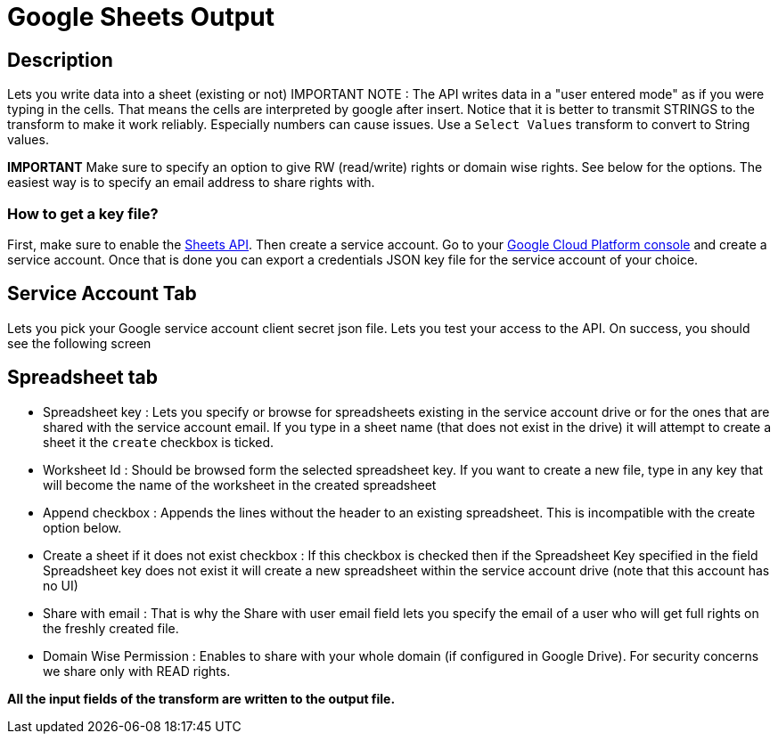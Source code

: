 ////
Licensed to the Apache Software Foundation (ASF) under one
or more contributor license agreements.  See the NOTICE file
distributed with this work for additional information
regarding copyright ownership.  The ASF licenses this file
to you under the Apache License, Version 2.0 (the
"License"); you may not use this file except in compliance
with the License.  You may obtain a copy of the License at
  http://www.apache.org/licenses/LICENSE-2.0
Unless required by applicable law or agreed to in writing,
software distributed under the License is distributed on an
"AS IS" BASIS, WITHOUT WARRANTIES OR CONDITIONS OF ANY
KIND, either express or implied.  See the License for the
specific language governing permissions and limitations
under the License.
////
:documentationPath: /pipeline/transforms/
:language: en_US


= Google Sheets Output

== Description

Lets you write data into a sheet (existing or not) IMPORTANT NOTE : The API writes data in a "user entered mode" as if you were typing in the cells. That means the cells are interpreted by google after insert. Notice that it is better to transmit STRINGS to the transform to make it work reliably. Especially numbers can cause issues.  Use a `Select Values` transform to convert to String values.

**IMPORTANT** Make sure to specify an option to give RW (read/write) rights or domain wise rights. See below for the options.  The easiest way is to specify an email address to share rights with.

=== How to get a key file?

First, make sure to enable the https://console.cloud.google.com/marketplace/product/google/sheets.googleapis.com[Sheets API]. Then create a service account. Go to your https://console.cloud.google.com/projectselector2/iam-admin/serviceaccounts[Google Cloud Platform console] and create a service account.  Once that is done you can export a credentials JSON key file for the service account of your choice.

== Service Account Tab

Lets you pick your Google service account client secret json file. Lets you test your access to the API. On success, you should see the following screen

== Spreadsheet tab

* Spreadsheet key : Lets you specify or browse for spreadsheets existing in the service account drive or for the ones that are shared with the service account email. If you type in a sheet name (that does not exist in the drive) it will attempt to create a sheet it the `create` checkbox is ticked.

* Worksheet Id : Should be browsed form the selected spreadsheet key. If you want to create a new file, type in any key that will become the name of the worksheet in the created spreadsheet

* Append checkbox : Appends the lines without the header to an existing spreadsheet. This is incompatible with the create option below.

* Create a sheet if it does not exist checkbox : If this checkbox is checked then if the Spreadsheet Key specified in the field Spreadsheet key does not exist it will create a new spreadsheet within the service account drive (note that this account has no UI)

* Share with email : That is why the Share with user email field lets you specify the email of a user who will get full rights on the freshly created file.

* Domain Wise Permission : Enables to share with your whole domain (if configured in Google Drive). For security concerns we share only with READ rights.

**All the input fields of the transform are written to the output file.**
